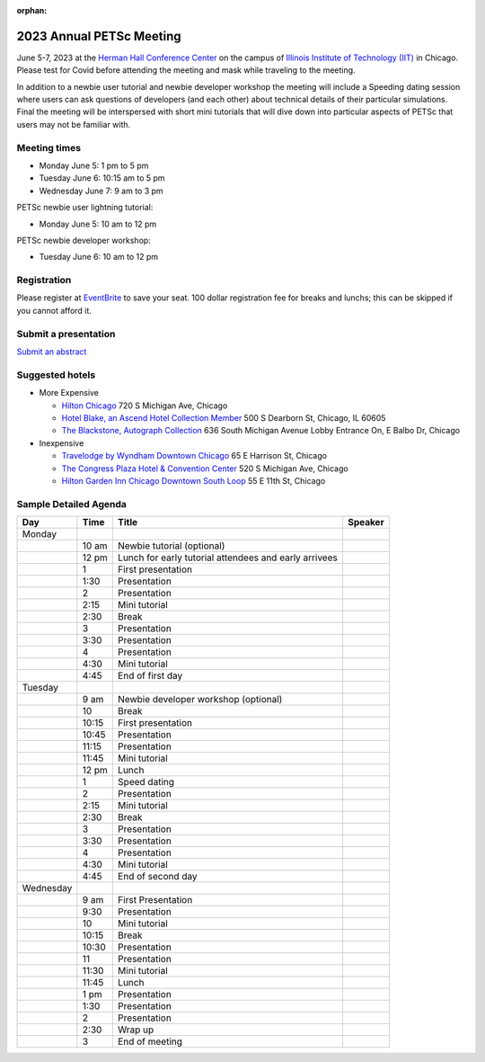 :orphan:

.. _2023_meeting:

*************************
2023 Annual PETSc Meeting
*************************

June 5-7, 2023 at the `Herman Hall Conference Center <https://www.iit.edu/event-services/meeting-spaces/hermann-hall-conference-center>`__
on the campus of `Illinois Institute of Technology (IIT) <https://www.iit.edu>`__ in Chicago. Please test for Covid before attending the meeting and
mask while traveling to the meeting.

In addition to a newbie user tutorial and newbie developer workshop the meeting will include a Speeding dating session where users can ask questions of developers (and each other) about technical details of their particular simulations. Final the meeting will be interspersed with short mini tutorials that will dive down into particular aspects of PETSc that users may not be familiar with.

Meeting times
-------------
* Monday June 5: 1 pm to 5 pm
* Tuesday June 6: 10:15 am to 5 pm
* Wednesday June 7: 9 am to 3 pm

PETSc newbie user lightning tutorial:

* Monday June 5: 10 am to 12 pm

PETSc newbie developer workshop:

* Tuesday June 6: 10 am to 12 pm


Registration
------------
Please register at `EventBrite <https://www.eventbrite.com/e/petsc-2023-user-meeting-tickets-494165441137>`__ to save your seat. 100 dollar registration fee for breaks and lunchs; this can be skipped if you cannot afford it.

Submit a presentation
---------------------
`Submit an abstract  <https://docs.google.com/forms/d/e/1FAIpQLSesh47RGVb9YD9F1qu4obXSe1X6fn7vVmjewllePBDxBItfOw/viewform>`__

Suggested hotels
----------------
* More Expensive

  * `Hilton Chicago <https://www.hilton.com/en/hotels/chichhh-hilton-chicago/?SEO_id=GMB-AMER-HI-CHICHHH&y_source=1_NzIxNzU2LTcxNS1sb2NhdGlvbi53ZWJzaXRl>`__ 720 S Michigan Ave, Chicago

  * `Hotel Blake, an Ascend Hotel Collection Member <https://www.choicehotels.com/illinois/chicago/ascend-hotels/il480>`__   500 S Dearborn St, Chicago, IL 60605

  * `The Blackstone, Autograph Collection <https://www.marriott.com/en-us/hotels/chiab-the-blackstone-autograph-collection/overview/?scid=f2ae0541-1279-4f24-b197-a979c79310b0>`__   636 South Michigan Avenue Lobby Entrance On, E Balbo Dr, Chicago

* Inexpensive

  * `Travelodge by Wyndham Downtown Chicago <https://www.wyndhamhotels.com/travelodge/chicago-illinois/travelodge-hotel-downtown-chicago/overview?CID=LC:TL::GGL:RIO:National:10073&iata=00093796>`__ 65 E Harrison St, Chicago

  * `The Congress Plaza Hotel & Convention Center <https://www.congressplazahotel.com/?utm_source=local-directories&utm_medium=organic&utm_campaign=travelclick-localconnect>`__ 520 S Michigan Ave, Chicago

  * `Hilton Garden Inn Chicago Downtown South Loop <https://www.hilton.com/en/hotels/chidlgi-hilton-garden-inn-chicago-downtown-south-loop/?SEO_id=GMB-AMER-GI-CHIDLGI&y_source=1_MTI2NDg5NzktNzE1LWxvY2F0aW9uLndlYnNpdGU%3D>`__ 55 E 11th St, Chicago


Sample Detailed Agenda
----------------------

+------------+------------+------------------------------------------------------------+--------------+
| Day        | Time       | Title                                                      | Speaker      |
+============+============+===========+=================+==============================+==============+
| Monday     |            |                                                            |              |
+------------+------------+-----------+------------------------------------------------+--------------+
|            | 10 am      | Newbie tutorial (optional)                                 |              |
+------------+------------+-----------+------------------------------------------------+--------------+
|            | 12 pm      | Lunch for early tutorial attendees and early arrivees      |              |
+------------+------------+-----------+------------------------------------------------+--------------+
|            | 1          | First presentation                                         |              |
+------------+------------+-----------+------------------------------------------------+--------------+
|            | 1:30       | Presentation                                               |              |
+------------+------------+-----------+------------------------------------------------+--------------+
|            | 2          | Presentation                                               |              |
+------------+------------+-----------+------------------------------------------------+--------------+
|            | 2:15       | Mini tutorial                                              |              |
+------------+------------+-----------+------------------------------------------------+--------------+
|            | 2:30       | Break                                                      |              |
+------------+------------+-----------+------------------------------------------------+--------------+
|            | 3          | Presentation                                               |              |
+------------+------------+-----------+------------------------------------------------+--------------+
|            | 3:30       | Presentation                                               |              |
+------------+------------+-----------+------------------------------------------------+--------------+
|            | 4          | Presentation                                               |              |
+------------+------------+-----------+------------------------------------------------+--------------+
|            | 4:30       | Mini tutorial                                              |              |
+------------+------------+-----------+------------------------------------------------+--------------+
|            | 4:45       | End of first day                                           |              |
+------------+------------+-----------+------------------------------------------------+--------------+
| Tuesday    |            |                                                            |              |
+------------+------------+-----------+------------------------------------------------+--------------+
|            | 9 am       | Newbie developer workshop (optional)                       |              |
+------------+------------+-----------+------------------------------------------------+--------------+
|            | 10         | Break                                                      |              |
+------------+------------+-----------+------------------------------------------------+--------------+
|            | 10:15      | First presentation                                         |              |
+------------+------------+-----------+------------------------------------------------+--------------+
|            | 10:45      | Presentation                                               |              |
+------------+------------+-----------+------------------------------------------------+--------------+
|            | 11:15      | Presentation                                               |              |
+------------+------------+-----------+------------------------------------------------+--------------+
|            | 11:45      | Mini tutorial                                              |              |
+------------+------------+-----------+------------------------------------------------+--------------+
|            | 12 pm      | Lunch                                                      |              |
+------------+------------+-----------+------------------------------------------------+--------------+
|            | 1          | Speed dating                                               |              |
+------------+------------+-----------+------------------------------------------------+--------------+
|            | 2          | Presentation                                               |              |
+------------+------------+-----------+------------------------------------------------+--------------+
|            | 2:15       | Mini tutorial                                              |              |
+------------+------------+-----------+------------------------------------------------+--------------+
|            | 2:30       | Break                                                      |              |
+------------+------------+-----------+------------------------------------------------+--------------+
|            | 3          | Presentation                                               |              |
+------------+------------+-----------+------------------------------------------------+--------------+
|            | 3:30       | Presentation                                               |              |
+------------+------------+-----------+------------------------------------------------+--------------+
|            | 4          | Presentation                                               |              |
+------------+------------+-----------+------------------------------------------------+--------------+
|            | 4:30       | Mini tutorial                                              |              |
+------------+------------+-----------+------------------------------------------------+--------------+
|            | 4:45       | End of second day                                          |              |
+------------+------------+-----------+------------------------------------------------+--------------+
| Wednesday  |            |                                                            |              |
+------------+------------+-----------+------------------------------------------------+--------------+
|            | 9 am       | First Presentation                                         |              |
+------------+------------+-----------+------------------------------------------------+--------------+
|            | 9:30       | Presentation                                               |              |
+------------+------------+-----------+------------------------------------------------+--------------+
|            | 10         | Mini tutorial                                              |              |
+------------+------------+-----------+------------------------------------------------+--------------+
|            | 10:15      | Break                                                      |              |
+------------+------------+-----------+------------------------------------------------+--------------+
|            | 10:30      | Presentation                                               |              |
+------------+------------+-----------+------------------------------------------------+--------------+
|            | 11         | Presentation                                               |              |
+------------+------------+-----------+------------------------------------------------+--------------+
|            | 11:30      | Mini tutorial                                              |              |
+------------+------------+-----------+------------------------------------------------+--------------+
|            | 11:45      | Lunch                                                      |              |
+------------+------------+-----------+------------------------------------------------+--------------+
|            | 1 pm       | Presentation                                               |              |
+------------+------------+-----------+------------------------------------------------+--------------+
|            | 1:30       | Presentation                                               |              |
+------------+------------+-----------+------------------------------------------------+--------------+
|            | 2          | Presentation                                               |              |
+------------+------------+-----------+------------------------------------------------+--------------+
|            | 2:30       | Wrap up                                                    |              |
+------------+------------+-----------+------------------------------------------------+--------------+
|            | 3          | End of meeting                                             |              |
+------------+------------+-----------+------------------------------------------------+--------------+

